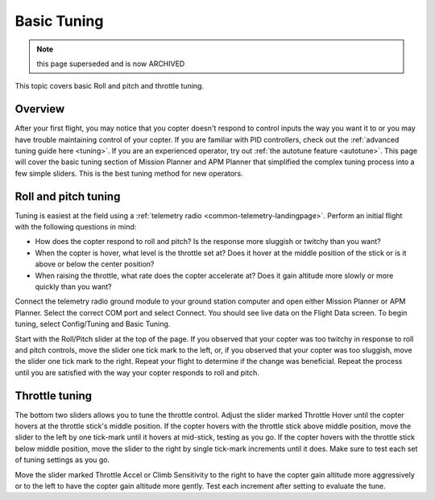 .. _basic-tuning:

============
Basic Tuning
============

.. note:: this page superseded and is now ARCHIVED

This topic covers basic Roll and pitch and throttle tuning.

Overview
========

After your first flight, you may notice that you copter doesn't respond
to control inputs the way you want it to or you may have trouble
maintaining control of your copter. If you are familiar with PID
controllers, check out the :ref:`advanced tuning guide here <tuning>`. If
you are an experienced operator, try out :ref:`the autotune feature <autotune>`. This page will cover the basic tuning section of
Mission Planner and APM Planner that simplified the complex tuning
process into a few simple sliders. This is the best tuning method for
new operators.

Roll and pitch tuning
=====================

Tuning is easiest at the field using a :ref:`telemetry radio <common-telemetry-landingpage>`. Perform an initial flight with
the following questions in mind:

-  How does the copter respond to roll and pitch? Is the response more
   sluggish or twitchy than you want?
-  When the copter is hover, what level is the throttle set at? Does it
   hover at the middle position of the stick or is it above or below the
   center position?
-  When raising the throttle, what rate does the copter accelerate at?
   Does it gain altitude more slowly or more quickly than you want?

Connect the telemetry radio ground module to your ground station
computer and open either Mission Planner or APM Planner. Select the
correct COM port and select Connect. You should see live data on the
Flight Data screen. To begin tuning, select Config/Tuning and Basic
Tuning.

Start with the Roll/Pitch slider at the top of the page. If you observed
that your copter was too twitchy in response to roll and pitch controls,
move the slider one tick mark to the left, or, if you observed that your
copter was too sluggish, move the slider one tick mark to the right.
Repeat your flight to determine if the change was beneficial. Repeat the
process until you are satisfied with the way your copter responds to
roll and pitch.

.. image:: ../images/apm-planner-basic-tuning2.png
    :target: ../_images/apm-planner-basic-tuning2.png

.. image:: ../images/mission-planner-basic-tuning.png
    :target: ../_images/mission-planner-basic-tuning.png

Throttle tuning
===============

The bottom two sliders allows you to tune the throttle control. Adjust
the slider marked Throttle Hover until the copter hovers at the throttle
stick's middle position. If the copter hovers with the throttle stick
above middle position, move the slider to the left by one tick-mark
until it hovers at mid-stick, testing as you go. If the copter hovers
with the throttle stick below middle position, move the slider to the
right by single tick-mark increments until it does. Make sure to test
each set of tuning settings as you go.

Move the slider marked Throttle Accel or Climb Sensitivity to the right
to have the copter gain altitude more aggressively or to the left to
have the copter gain altitude more gently. Test each increment after
setting to evaluate the tune.
